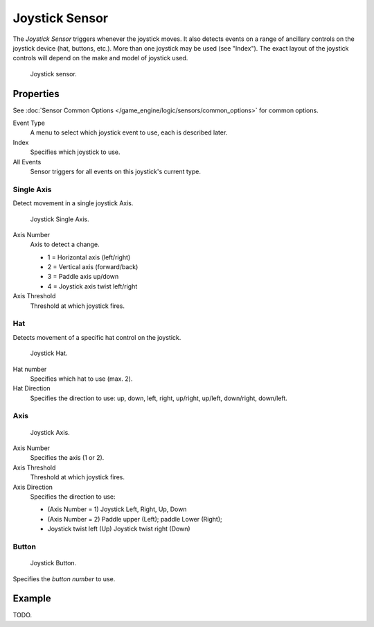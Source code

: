 .. _bpy.types.JoystickSensor:

***************
Joystick Sensor
***************

The *Joystick Sensor* triggers whenever the joystick moves.
It also detects events on a range of ancillary controls on the joystick device (hat, buttons, etc.).
More than one joystick may be used (see "Index").
The exact layout of the joystick controls will depend on the make and model of joystick used.

.. figure:: /images/game-engine_logic_sensors_types_joystick_button.jpg
   :width: 200px

   Joystick sensor.


Properties
==========

See :doc:`Sensor Common Options </game_engine/logic/sensors/common_options>` for common options.

Event Type
    A menu to select which joystick event to use, each is described later.
Index
   Specifies which joystick to use.
All Events
   Sensor triggers for all events on this joystick's current type.


Single Axis
-----------

Detect movement in a single joystick Axis.

.. figure:: /images/game-engine_logic_sensors_types_joystick_single-axis.png
   :width: 200px

   Joystick Single Axis.

Axis Number
   Axis to detect a change.

   - 1 = Horizontal axis (left/right)
   - 2 = Vertical axis (forward/back)
   - 3 = Paddle axis up/down
   - 4 = Joystick axis twist left/right
Axis Threshold
   Threshold at which joystick fires.


Hat
---

Detects movement of a specific hat control on the joystick.

.. figure:: /images/game-engine_logic_sensors_types_joystick_hat.png
   :width: 200px

   Joystick Hat.

Hat number
   Specifies which hat to use (max. 2).
Hat Direction
   Specifies the direction to use: up, down, left, right, up/right, up/left, down/right, down/left.


Axis
----

.. figure:: /images/game-engine_logic_sensors_types_joystick_axis.jpg
   :width: 200px

   Joystick Axis.

Axis Number
   Specifies the axis (1 or 2).
Axis Threshold
   Threshold at which joystick fires.
Axis Direction
   Specifies the direction to use:

   - (Axis Number = 1) Joystick Left, Right, Up, Down
   - (Axis Number = 2) Paddle upper (Left); paddle Lower (Right);
   - Joystick twist left (Up) Joystick twist right (Down)


Button
------

.. figure:: /images/game-engine_logic_sensors_types_joystick_button.jpg
   :width: 200px

   Joystick Button.

Specifies the *button number* to use.


Example
=======

TODO.
